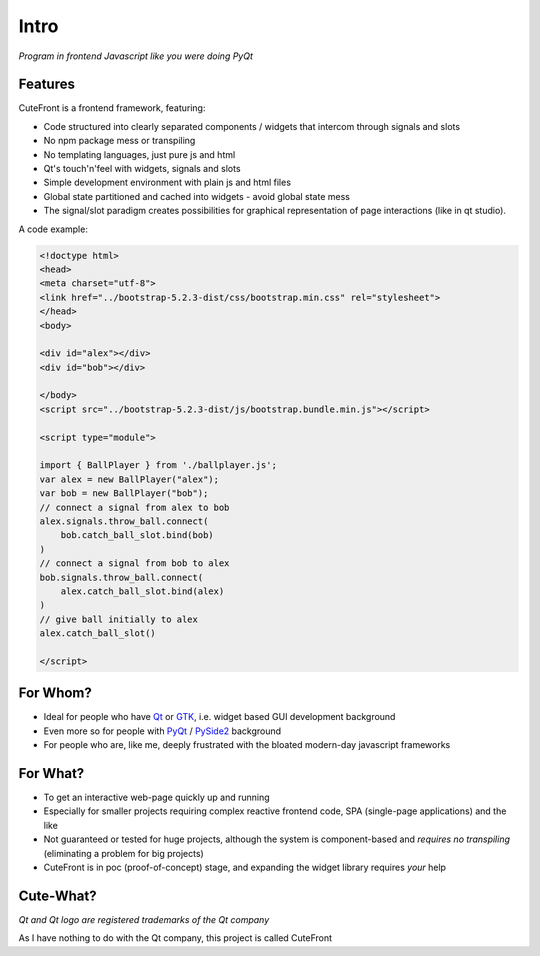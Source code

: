 

.. _intro:

Intro
=====

*Program in frontend Javascript like you were doing PyQt*

Features
--------

CuteFront is a frontend framework, featuring:

- Code structured into clearly separated components / widgets that intercom through signals and slots
- No npm package mess or transpiling
- No templating languages, just pure js and html
- Qt's touch'n'feel with widgets, signals and slots
- Simple development environment with plain js and html files
- Global state partitioned and cached into widgets - avoid global state mess
- The signal/slot paradigm creates possibilities for graphical representation of page interactions (like in qt studio).

A code example:

.. code:: html

    <!doctype html>
    <head>
    <meta charset="utf-8">
    <link href="../bootstrap-5.2.3-dist/css/bootstrap.min.css" rel="stylesheet">
    </head>
    <body>

    <div id="alex"></div>
    <div id="bob"></div>

    </body>
    <script src="../bootstrap-5.2.3-dist/js/bootstrap.bundle.min.js"></script>

    <script type="module">

    import { BallPlayer } from './ballplayer.js';
    var alex = new BallPlayer("alex");
    var bob = new BallPlayer("bob");
    // connect a signal from alex to bob
    alex.signals.throw_ball.connect(
        bob.catch_ball_slot.bind(bob)
    )
    // connect a signal from bob to alex
    bob.signals.throw_ball.connect(
        alex.catch_ball_slot.bind(alex)
    )
    // give ball initially to alex
    alex.catch_ball_slot()

    </script>


For Whom?
---------

- Ideal for people who have `Qt <https://doc.qt.io/qt-6/qtwidgets-index.html>`_ or `GTK <https://www.gtk.org/>`_, i.e. widget based GUI development background
- Even more so for people with `PyQt <https://riverbankcomputing.com/software/pyqt>`_ / `PySide2 <https://wiki.qt.io/Qt_for_Python>`_ background
- For people who are, like me, deeply frustrated with the bloated modern-day javascript frameworks

For What?
---------

- To get an interactive web-page quickly up and running
- Especially for smaller projects requiring complex reactive frontend code, SPA (single-page applications) and the like
- Not guaranteed or tested for huge projects, although the system is component-based and *requires no transpiling* (eliminating a problem for big projects)
- CuteFront is in poc (proof-of-concept) stage, and expanding the widget library requires *your* help

Cute-What?
----------

.. image:: images/qt.svg.png
   :scale: 20%

*Qt and Qt logo are registered trademarks of the Qt company*

As I have nothing to do with the Qt company, this project is called CuteFront
